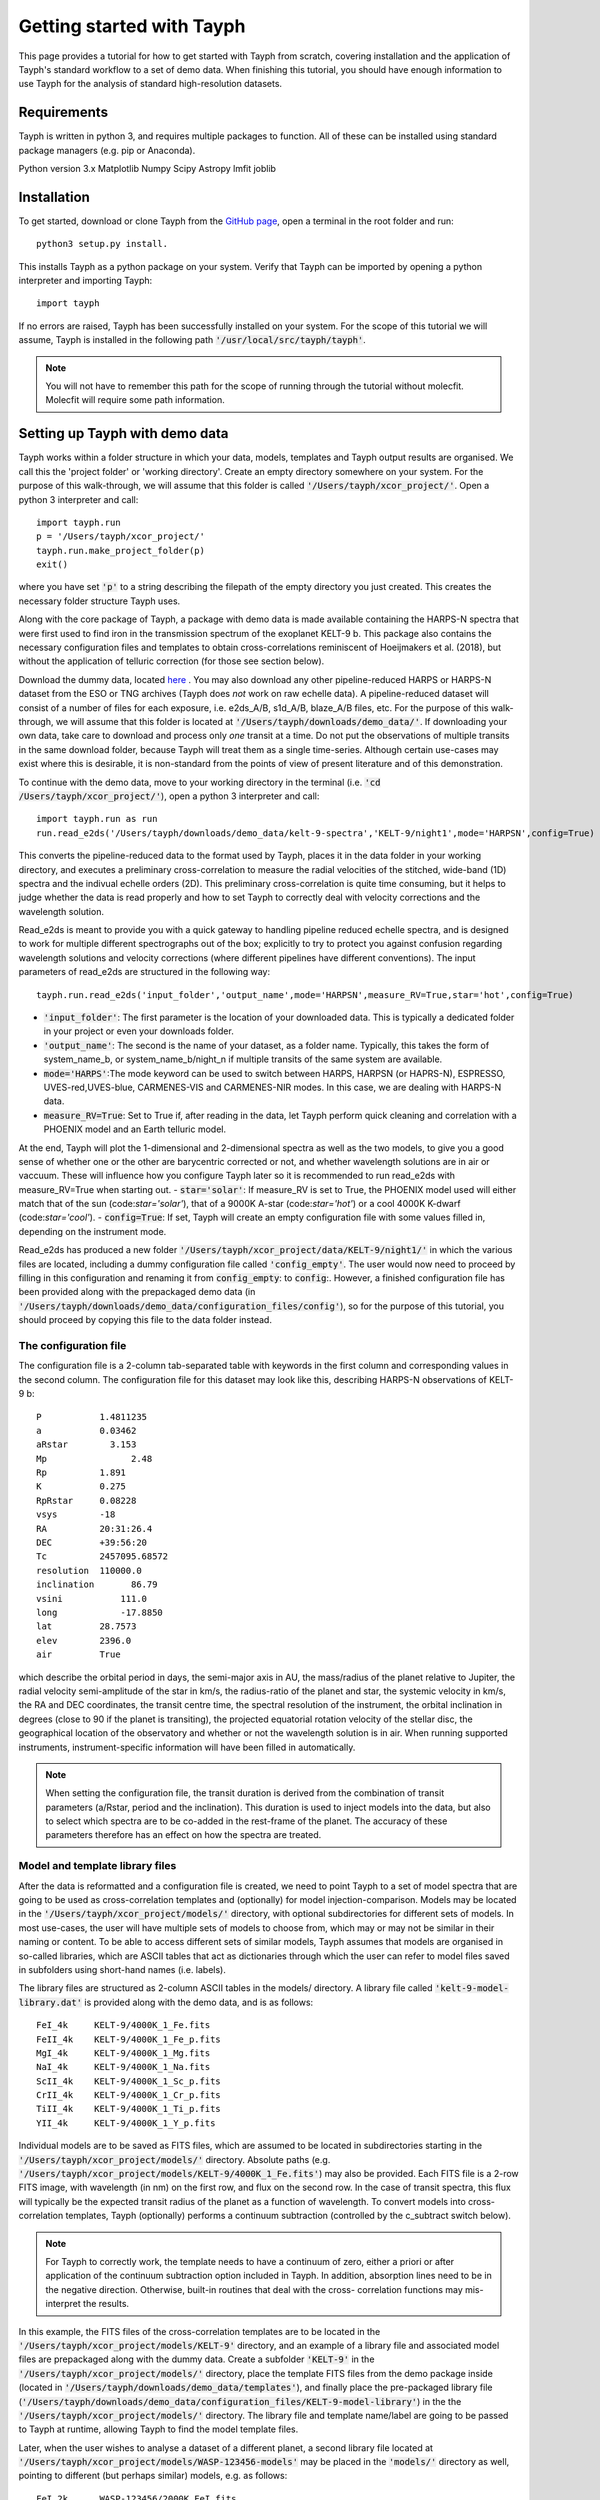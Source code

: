 .. _getting_started:

**************************
Getting started with Tayph
**************************

This page provides a tutorial for how to get started with Tayph from scratch, covering installation
and the application of Tayph's standard workflow to a set of demo data. When finishing this tutorial,
you should have enough information to use Tayph for the analysis of standard high-resolution datasets.

Requirements
############

Tayph is written in python 3, and requires multiple packages to function. All of these can be installed
using standard package managers (e.g. pip or Anaconda).

Python version 3.x
Matplotlib
Numpy
Scipy
Astropy
lmfit
joblib

Installation
############


To get started, download or clone Tayph from the `GitHub page <https://github.com/Hoeijmakers/tayph>`_,
open a terminal in the root folder and run::

    python3 setup.py install.

This installs Tayph as a python package on your system. Verify that Tayph can be imported by opening a
python interpreter and importing Tayph::

  import tayph

If no errors are raised, Tayph has been successfully installed on your system.
For the scope of this tutorial we will assume, Tayph is installed in the following path :code:`'/usr/local/src/tayph/tayph'`.

.. note::
  You will not have to remember this path for the scope of running through the tutorial without molecfit. 
  Molecfit will require some path information.


Setting up Tayph with demo data
###############################


Tayph works within a folder structure in which your data, models, templates and Tayph output results are
organised. We call this the 'project folder' or 'working directory'. Create an empty directory somewhere on your system.
For the purpose of this walk-through, we will assume that this folder is called
:code:`'/Users/tayph/xcor_project/'`. Open a python 3 interpreter and call::

    import tayph.run
    p = '/Users/tayph/xcor_project/'
    tayph.run.make_project_folder(p)
    exit()

where you have set :code:`'p'` to a string describing the filepath of the empty directory you just created.
This creates the necessary folder structure Tayph uses. 

Along with the core package of Tayph, a package with demo data is made available containing the
HARPS-N spectra that were first used to find iron in the transmission spectrum of the exoplanet
KELT-9 b. This package also contains the necessary configuration files and templates to obtain
cross-correlations reminiscent of Hoeijmakers et al. (2018), but without the application of
telluric correction (for those see section below).

Download the dummy data, located `here <https://drive.google.com/file/d/1OMHXvCJ626oecP1j_0BYvHRQA_MCE0ec/view?usp=sharing>`_ .
You may also download any other pipeline-reduced HARPS
or HARPS-N dataset from the ESO or TNG archives (Tayph does *not* work on
raw echelle data). A pipeline-reduced dataset will consist of a number of files for each exposure,
i.e. e2ds_A/B, s1d_A/B, blaze_A/B files, etc. For the purpose of this walk-through, we will assume
that this folder is located at :code:`'/Users/tayph/downloads/demo_data/'`. If downloading your own
data, take care to download and process only *one* transit at a time. Do not put the observations
of multiple transits in the same download folder, because Tayph will treat them as a single
time-series.  Although certain use-cases may exist where this is desirable, it is non-standard from
the points of view of present literature and of this demonstration.

To continue with the demo data, move to your working directory in the terminal
(i.e. :code:`'cd /Users/tayph/xcor_project/'`), open a python 3 interpreter and call::

    import tayph.run as run
    run.read_e2ds('/Users/tayph/downloads/demo_data/kelt-9-spectra','KELT-9/night1',mode='HARPSN',config=True)

This converts the pipeline-reduced data to the format used by Tayph, places it in the data
folder in your working directory, and executes a preliminary cross-correlation to measure the
radial velocities of the stitched, wide-band (1D) spectra and the indivual echelle orders (2D).
This preliminary cross-correlation is quite time consuming, but it helps to judge whether the
data is read properly and how to set Tayph to correctly deal with velocity corrections and the
wavelength solution.

Read_e2ds is meant to provide you with a quick gateway to handling pipeline reduced echelle spectra,
and is designed to work for multiple different spectrographs out of the box; explicitly to try to
protect you against confusion regarding wavelength solutions and velocity corrections
(where different pipelines have different conventions). The input parameters of read_e2ds are
structured in the following way::

    tayph.run.read_e2ds('input_folder','output_name',mode='HARPSN',measure_RV=True,star='hot',config=True)

- :code:`'input_folder'`: The first parameter is the location of your downloaded data. This is typically a dedicated folder in your project or even your downloads folder.
- :code:`'output_name'`: The second is the name of your dataset, as a folder name. Typically, this takes the form of system_name_b, or system_name_b/night_n if multiple transits of the same system are available.
- :code:`mode='HARPS'`:The mode keyword can be used to switch between HARPS, HARPSN (or HAPRS-N), ESPRESSO, UVES-red,UVES-blue, CARMENES-VIS and CARMENES-NIR modes. In this case, we are dealing with HARPS-N data.
- :code:`measure_RV=True`: Set to True if, after reading in the data, let Tayph perform quick cleaning and correlation with a PHOENIX model and an Earth telluric model. 
At the end, Tayph will plot the 1-dimensional and 2-dimensional spectra as well as the two models, to give you a good sense of whether one or the other are barycentric corrected or not, 
and whether wavelength solutions are in air or vaccuum. These will influence how you configure Tayph later so it is recommended to run read_e2ds with measure_RV=True when starting out.
- :code:`star='solar'`: If measure_RV is set to True, the PHOENIX model used will either match that of the sun (code:`star='solar'`), that of a 9000K A-star (code:`star='hot'`) or a cool 4000K K-dwarf (code:`star='cool'`).
- :code:`config=True`: If set, Tayph will create an empty configuration file with some values filled in, depending on the instrument mode.


Read_e2ds has produced a new folder :code:`'/Users/tayph/xcor_project/data/KELT-9/night1/'` in
which the various files are located, including a dummy configuration file called
:code:`'config_empty'`. The user would now need to proceed by filling in this configuration
and renaming it from :code:`config_empty`: to :code:`config`:. However, a finished configuration
file has been provided along with the prepackaged demo data (in
:code:`'/Users/tayph/downloads/demo_data/configuration_files/config'`), so for the purpose of this
tutorial, you should proceed by copying this file to the data folder instead.



The configuration file
**********************

The configuration file is a 2-column tab-separated table with keywords in the first column and
corresponding values in the second column. The configuration file for this dataset may look like
this, describing HARPS-N observations of KELT-9 b::


      P	          1.4811235
      a	          0.03462
      aRstar	    3.153
      Mp	        2.48
      Rp          1.891
      K           0.275
      RpRstar     0.08228
      vsys        -18
      RA          20:31:26.4
      DEC         +39:56:20
      Tc          2457095.68572
      resolution  110000.0
      inclination	86.79
      vsini	      111.0
      long	      -17.8850
      lat         28.7573
      elev        2396.0
      air         True

which describe the orbital period in days, the semi-major axis in AU, the mass/radius of the planet
relative to Jupiter, the radial velocity semi-amplitude of the star in km/s, the radius-ratio of
the planet and star, the systemic velocity in km/s, the RA and DEC coordinates, the transit centre
time, the spectral resolution of the instrument, the orbital inclination in degrees (close to 90 if
the planet is transiting), the projected equatorial rotation velocity of the stellar disc, the
geographical location of the observatory and whether or not the wavelength solution is in air.
When running supported instruments, instrument-specific information will have been filled in
automatically.

.. note::
  When setting the configuration file, the transit duration is derived from the combination of
  transit parameters (a/Rstar, period and the inclination). This duration is used to inject models
  into the data, but also to select which spectra are to be co-added in the rest-frame of the
  planet. The accuracy of these parameters therefore has an effect on how the spectra are treated.



Model and template library files
********************************

After the data is reformatted and a configuration file is created, we need to point Tayph to a set
of model spectra that are going to be used as cross-correlation templates and (optionally) for model
injection-comparison. Models may be located in the :code:`'/Users/tayph/xcor_project/models/'`
directory, with optional subdirectories for different sets of models. In most use-cases, the user
will have multiple sets of models to choose from, which may or may not be similar in their naming
or content. To be able to access different sets of similar models, Tayph assumes that models are
organised in so-called libraries, which are ASCII tables that act as dictionaries through which the
user can refer to model files saved in subfolders using short-hand names (i.e. labels).

The library files are structured as 2-column ASCII tables in the models/ directory. A library file
called :code:`'kelt-9-model-library.dat'` is provided along with the demo data, and is as follows::

    FeI_4k     KELT-9/4000K_1_Fe.fits
    FeII_4k    KELT-9/4000K_1_Fe_p.fits
    MgI_4k     KELT-9/4000K_1_Mg.fits
    NaI_4k     KELT-9/4000K_1_Na.fits
    ScII_4k    KELT-9/4000K_1_Sc_p.fits
    CrII_4k    KELT-9/4000K_1_Cr_p.fits
    TiII_4k    KELT-9/4000K_1_Ti_p.fits
    YII_4k     KELT-9/4000K_1_Y_p.fits

Individual models are to be saved as FITS files, which are assumed to be located in subdirectories
starting in the :code:`'/Users/tayph/xcor_project/models/'` directory. Absolute paths (e.g.
:code:`'/Users/tayph/xcor_project/models/KELT-9/4000K_1_Fe.fits'`) may also be provided.
Each FITS file is a 2-row FITS image, with wavelength (in nm) on the first row, and flux on the
second row. In the case of transit spectra, this flux will typically be the expected transit radius
of the planet as a function of wavelength. To convert models into cross-correlation templates,
Tayph (optionally) performs a continuum subtraction (controlled by the c_subtract switch below).

.. note::
  For Tayph to correctly work, the template needs to have a continuum of zero, either a priori or
  after application of the continuum subtraction option included in Tayph. In addition, absorption
  lines need to be in the negative direction. Otherwise, built-in routines that deal with the cross-
  correlation functions may mis-interpret the results.

In this example, the FITS files of the cross-correlation templates are to be located in the
:code:`'/Users/tayph/xcor_project/models/KELT-9'` directory, and an example of a library file and
associated model files are prepackaged along with the dummy data. Create a subfolder
:code:`'KELT-9'` in the :code:`'/Users/tayph/xcor_project/models/'` directory, place the
template FITS files from the demo package inside (located in
:code:`'/Users/tayph/downloads/demo_data/templates'`), and finally place the pre-packaged library
file (:code:`'/Users/tayph/downloads/demo_data/configuration_files/KELT-9-model-library'`) in the
the :code:`'/Users/tayph/xcor_project/models/'` directory. The library file and template name/label
are going to be passed to Tayph at runtime, allowing Tayph to find the model template files.

Later, when the user wishes to analyse a dataset of a different planet, a second library file
located at :code:`'/Users/tayph/xcor_project/models/WASP-123456-models'` may be placed in the
:code:`'models/'` directory as well, pointing to different (but perhaps similar) models, e.g. as
follows::

  FeI_2k      WASP-123456/2000K_FeI.fits
  FeI_3k      WASP-123456/3000K_FeI.fits
  FeII_3k     WASP-123456/3000K_FeII.fits
  FeI_2k      WASP-123456/2000K_TiI.fits
  FeI_3k      WASP-123456/3000K_TiI.fits
  FeII_3k     WASP-123456/3000K_TiII.fits
  TiO         WASP-123456/2000K_TiO.fits
  H2O         WASP-123456/2000K_H2O.fits

For each run of Tayph, only one model library or template library may be specified, so the user
should organise their library files according to what models and templates they wish to run in
batches.



The run file
************

The final step is to create a run-file that controls the working parameters of our
cross-correlation run. This file is again a 2-column ASCII table with keywords in the first column
and values in the second. This may look like below. The entries in the second column may be
followed by commentary that explains keywords or choices that are not self-descriptive or that you
wish to remember for yourself.::

    datapath                  data/KELT-9/night1  #The path to your test data.
    template_library          models/KELT-9-model-library.dat   #The path to your library of models to be used as templates.
    model_library             models/KELT-9-model-library.dat   #The path to your library of models to be used as injection models.
    model                     FeI_4k                 #A comma-separated list of templates as defined in your library file.
    template                  FeII_4k,FeI_4k  #A comma-separated list of templates as defined in your library file.
    c_subtract                True    #Set to True if your templates are not already continuum-subtracted. True for demo data.
    do_telluric_correction    False   #Molecfit has not been run for the demo data.
    do_colour_correction      True
    do_xcor                   True    #Set this to True if you want the CCF to be recomputed. Set to False if you have already computed the CCF in a previous run, and now you just want to alter some plotting, cleaning or doppler shadow parameters. CCFs need to be rerun when masking, orbital parameters, velocity corrections, injected models or telluric corrections are altered.
    inject_model              False
    plot_xcor                 True
    make_mask                 False   #Don't be enthusiastic in making a mask. Once you change things like BERVs and airtovac corrections, the mask wont be valid anymore. Make 100% sure that these are correct first.
    apply_mask                False
    do_berv_correction        True
    do_keplerian_correction   True
    make_doppler_model        False   #Make a new doppler model (True) / use the previously generated one (False). If multiple templates are provided, the GUI to make a model will only be called on the first template. Make sure that is a template with strong stellar lines, i.e. FeI or FeII.
    skip_doppler_model        True    #This is skipping the application of the doppler model altogether.
    RVrange                   300.0   #Extent of the CCF velocity excursion. Linearly increases computation time.
    drv                       1.0     #Cross-correlation step size in km/s.
    f_w                       0.0     #Cross-correlation filter width in km/s. Set to zero to disable hipass filter.
    shadowname                shadow_FeII     #This is the name of the file containing the doppler model shadow that is to be made or loaded. This file is located in the data folder, along with the spectral orders, telluric correction files, etc.
    maskname                  generic_mask    #Same, for the mask.



This file is typically saved in the working directory, although it can be placed anywhere in your
system (make sure to adjust the paths correspondingly!). The demo package contains a pre-made run file for the KELT-9 dummy data, located at
:code:`'/Users/tayph/downloads/demo_data/configuration_files/demorun.dat'`). Place it into your
working directory, and from the working directory, initialise a cross-correlation run by calling::

    import tayph.run
    tayph.run.start_run('demorun.dat')

This initialises the processing cascade of Tayph. Cross-correlation output is saved in the
output directory :code:`'/Users/tayph/xcor_project/output/KELT-9/night1/'`, with a subfolder
for each template library (a dataset can be cross-correlated with templates of different
libraries), in which there are subfolders for each template. The CCF data is stored in separate
FITS files, with the main output being :code:`'ccf_cleaned.fits'`. If this file was successfully
generated, you should see a slanted dark streak in the CCFs of Fe I and Fe II, which is the
signature of these atoms in the atmosphere of KELT-9 b.

Congratulations! You have now successfully installed and executed Tayph!


Interactive processing
**********************

The functionality of Tayph includes two GUI interfaces. The first allows users to interactively
specify bad regions in their spectral orders. This is activated by setting the make_mask and
apply_mask. parameters in the run file to True. After cross-correlation, a second GUI can be
opened to allow the user to fit the Doppler shadow feature with a single or double-gaussian model.
This is activated by setting make_doppler_model to True and skip_doppler_model to False.
After having been run once, the mask files and doppler model files are saved in the data folder
with names as specified by the shadowname and maskname parameters in the run file.


Using molecfit for telluric corrections
#######################################

So far we have not used molecfit in order to correct for telluric lines.
If you want to use molecfit for telluric corrections, these are the necessary steps you have to take:

- You need to install the standalone version of Molecfit on your system.
- Replace some files within molecfit to make it exectutable.
- A parameter file for your instrument has to be created. Parameter files for the supported instruments packaged in the demo data package, but you need to modify these to work on your system (see below).
- You need to use Tayph create a configuration file for molecfit.


Install molecfit on your system
*******************************

You can find the all the required Molecfit files `here <https://drive.google.com/file/d/1GU--4UFYxmWPW1zOHzFT9bnzAhZGUR95/view?usp=sharing>`_ .
It includes a manual on how to install molecfit on your system, as well as additional notes for the installation on OSX Catalina.
Follow these guides for the installation of molecfit on your system. 

For the rest of this tutorial, we assume your molecfit installation to be located at :code:`'/usr/local/src/Molecfit'`.


Exchange of molecfit files (this is not done yet)
*************************************************

In order to correct for an error in a code line of a molecfit python file, as well as making molecfit executable with python3, some files within your molecfit installation have to be changed. 
The necessary files including the file structure are given in the molecfit files in the zip-folder :code:`'molecfit_replacement.zip'`. 
Follow the indicated structure to replace the files in your molecfit installation. 

.. note::
    When replacing the file :code:`SM02GUI_Main.py`, it will lose its alias, which is the molecfit_gui in another folder. 
    Make sure to create this alias again, name it molecfit_gui and replace the broken version in the bin folder (i.e. :code:`/usr/local/src/Molecfit/bin/`).


The parameter files
*******************

For each instrument a parameter file has to be created. To work with the given example of KELT-9 b data, the parameter file can be found in your downloaded dummy data.
For the purpose of this example we assume this file to be located here (:code:`'/Users/tayph/xcor_project/models/molecfit/'`. 
The following inputs have to be adapted to your system.

- :code:`user_workdir`: The user directory has to be set to the path of your project. This is necessary for molecfit to find your files. We use :code:`user_workdir:user_workdir: /Users/tayph/xcor_project/`.
- :code:`filename`: The filename of the fits file that is created during the molecfit run has to be set. This file shall be named after your parameter file. Hence in this example: :code:`'filename: user_workdir: /Users/tayph/xcor_project/models/molecfit/HARPSN.fits'`.
- :code:`output_dir`: The output directory for intermediate molecfit output has to be defined. We define it to be the same folder as the input directory where store out parameter file. We use  :code:`'output_dir: /Users/tayph/xcor_project/models/molecfit/'`


The molecfit config file
************************

For molecfit to successfully run through, a config file has to be adapted. 
Tayph produces a config file per default (see :code:`'tayph/tayph/data/molecfit_config.dat'`), but requires you to set the parameters yourself.

To set the parameters, navigate to your project folder (i.e. :code:`/Users/tayph/xcor_project/`) , open a python 3 interpreter and call::

    import tayph.tellurics as tellurics
    tellurics.set_molecfit_config('/usr/local/src/tayph/tayph/data/molecfit_config.dat')

You will be asked to enter the following information:

-   **In what folder are parameter files defined and should (intermediate) molecfit output be written to?** 
    This is going to be the location of your parameter file, i.e. :code:`'/Users/tayph/xcor_project/models/molecfit/'`.

-   **In what folder is the molecfit binary located?** 
    This is within your molecfit installation, i.e. :code:`'/usr/local/src/Molecfit/bin'`

-   **What is your python 3.x alias?** 
    python


The run call
*************

Now we are almost there. Before you run the cross-correlations with Tayph, you want to execute molecfit from the terminal.
To do so, you navigate into your project folder, open a python3 interpreter and call::

    import tayph.run as run
    run.molecfit('/Users/tayph/xcor_project/data/KELT-9/night1', mode='GUI',instrument='HARPSN')

This will open the molecfit GUI for you to choose your fitting regions, continuum normalisation, etc and save the files in the output directory we indicated in the parameter file. 

Now we want to apply this correction to all obtained spectra, subsequently calling::

    run.molecfit('/Users/tayph/xcor_project/data/KELT-9/night1', mode='batch',instrument='HARPSN')

If you want to execute the GUI and apply the correction immediately, you can call::

    import tayph.run as run
    run.molecfit('/Users/tayph/xcor_project/data/KELT-9/night1', mode='both',instrument='HARPSN')

In general, the call takes the form::

    run.molecfit(input_folder, mode, instrument)

where:

- :code:`input_folder` is the data path to your s1d files as molecfit does act on the one dimensional files, i.e. :code:`'/Users/tayph/downloads/demo_data/kelt-9-spectra'`.
- :code:`mode` indicates the mode in which molecfit should be called. The options are 1. :code:`GUI`, 2. :code:`batch` or 3. :code:`both`, executing the GUI (1), applying the corrections after the successful execution of the GUI and saving of the parameters in HARPSN.fits (see above) (2) or executing both the GUI and apply the corrections in one call (3).
- :code:`instrument` indicates the instrument you are working with, i.e. :code:`'HARPSN'`.

.. note::
    The GUI requires screen access, so remember to add -X when logging into an external server. The batch process runs through without interaction. 
    So if you want to run tayph on a server, it is recommended to call those two tasks separately and execute the batch process on a screen, for example over night.



